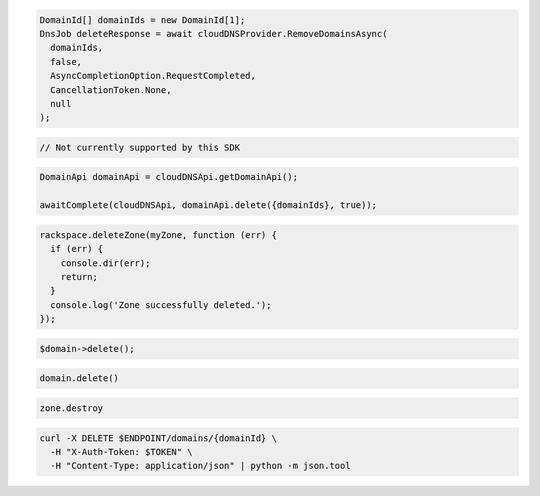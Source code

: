 .. code-block:: csharp

  DomainId[] domainIds = new DomainId[1];
  DnsJob deleteResponse = await cloudDNSProvider.RemoveDomainsAsync(
    domainIds,
    false,
    AsyncCompletionOption.RequestCompleted,
    CancellationToken.None,
    null
  );

.. code-block:: go

  // Not currently supported by this SDK

.. code-block:: java

  DomainApi domainApi = cloudDNSApi.getDomainApi();

  awaitComplete(cloudDNSApi, domainApi.delete({domainIds}, true));

.. code-block:: javascript

  rackspace.deleteZone(myZone, function (err) {
    if (err) {
      console.dir(err);
      return;
    }
    console.log('Zone successfully deleted.');
  });

.. code-block:: php

	$domain->delete();

.. code-block:: python

  domain.delete()

.. code-block:: ruby

  zone.destroy

.. code-block:: sh

  curl -X DELETE $ENDPOINT/domains/{domainId} \
    -H "X-Auth-Token: $TOKEN" \
    -H "Content-Type: application/json" | python -m json.tool
